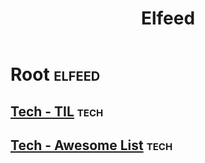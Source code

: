 #+TITLE: Elfeed

* Root                                                                                                          :elfeed:
** [[https://github.com/jbranchaud/til/commits/master.atom][Tech - TIL]]                                                                                                    :tech:
** [[https://github.com/sindresorhus/awesome/commits/main.atom][Tech - Awesome List]]                                                                                           :tech:
